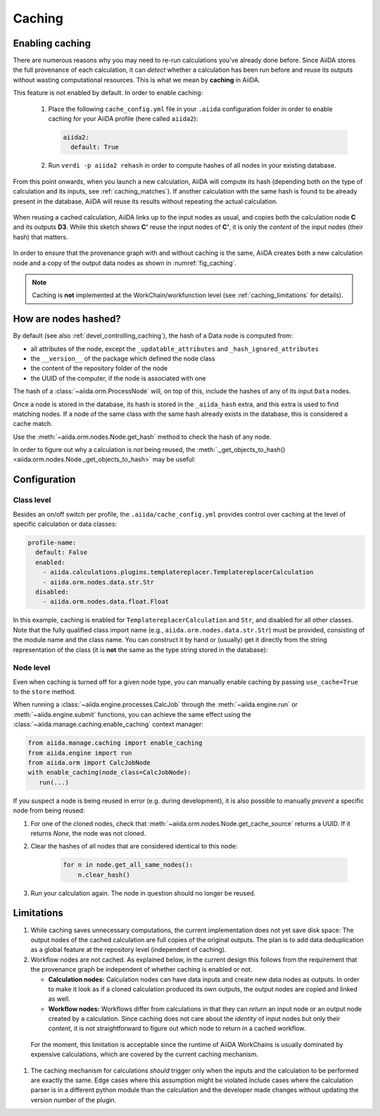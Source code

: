 .. _caching:

*******
Caching
*******

Enabling caching
----------------

There are numerous reasons why you may need to re-run calculations you’ve already done before.
Since AiiDA stores the full provenance of each calculation, it can *detect* whether a calculation has been run before and reuse its outputs without wasting computational resources.
This is what we mean by **caching** in AiiDA.

This feature is not enabled by default. In order to enable caching:

 1. Place the following ``cache_config.yml`` file in your ``.aiida`` configuration folder
    in order to enable caching for your AiiDA profile (here called ``aiida2``):

    .. code:: yaml

        aiida2:
          default: True

 2. Run ``verdi -p aiida2 rehash`` in order to compute hashes of all nodes in your existing database.

From this point onwards, when you launch a new calculation, AiiDA will compute its hash (depending both on the type of calculation and its inputs, see :ref:`caching_matches`).
If another calculation with the same hash is found to be already present in the database, AiiDA will reuse its results without repeating the actual calculation.

.. _fig_caching:
.. figure:: include/images/caching.png
  :align: center
  :height: 350px

  When reusing a cached calculation, AiiDA links up to the input nodes as usual, and copies both the calculation node **C** and its outputs **D3**.
  While this sketch shows **C'** reuse the input nodes of **C'**, it is only the *content* of the input nodes (their hash) that matters.

In order to ensure that the provenance graph with and without caching is the same,
AiiDA creates both a new calculation node and a copy of the output data nodes as shown in :numref:`fig_caching`.

.. note:: Caching is **not** implemented at the WorkChain/workfunction level (see :ref:`caching_limitations` for details).


.. _caching_matches:

How are nodes hashed?
---------------------

By default (see also :ref:`devel_controlling_caching`), the hash of a Data node is computed from:

* all attributes of the node, except the ``_updatable_attributes`` and ``_hash_ignored_attributes``
* the ``__version__`` of the package which defined the node class
* the content of the repository folder of the node
* the UUID of the computer, if the node is associated with one

The hash of a :class:`~aiida.orm.ProcessNode` will, on top of this, include the hashes of any of its input ``Data`` nodes.

Once a node is stored in the database, its hash is stored in the ``_aiida_hash`` extra, and this extra is used to find matching nodes.
If a node of the same class with the same hash already exists in the database, this is considered a cache match.

Use the :meth:`~aiida.orm.nodes.Node.get_hash` method to check the hash of any node.

In order to figure out why a calculation is *not* being reused, the :meth:`._get_objects_to_hash() <aiida.orm.nodes.Node._get_objects_to_hash>` may be useful:

.. ipython::
    :verbatim:

    In [5]: calc=load_node(1234)

    In [6]: calc.get_hash()
    Out[6]: '62eca804967c9428bdbc11c692b7b27a59bde258d9971668e19ccf13a5685eb8'

    In [7]: calc._get_objects_to_hash()
    Out[7]:
    ['1.0.0b4',
     {'resources': {'num_machines': 2, 'default_mpiprocs_per_machine': 28},
      'parser_name': 'cp2k',
      'linkname_retrieved': 'retrieved'},
     <aiida.common.folders.Folder at 0x1171b9a20>,
     '6850dc88-0949-482e-bba6-8b11205aec11',
     {'code': 'f6bd65b9ca3a5f0cf7d299d9cfc3f403d32e361aa9bb8aaa5822472790eae432',
      'parameters': '2c20fdc49672c3505cebabacfb9b1258e71e7baae5940a80d25837bee0032b59',
      'structure': 'c0f1c1d1bbcfc7746dcf7d0d675904c62a5b1759d37db77b564948fa5a788769',
      'parent_calc_folder': 'e375178ceeffcde086546d3ddbce513e0527b5fa99993091b2837201ad96569c'}]


Configuration
-------------

Class level
...........

Besides an on/off switch per profile, the ``.aiida/cache_config.yml`` provides control over caching at the level of specific calculation or data classes:

.. code:: yaml

    profile-name:
      default: False
      enabled:
        - aiida.calculations.plugins.templatereplacer.TemplatereplacerCalculation
        - aiida.orm.nodes.data.str.Str
      disabled:
        - aiida.orm.nodes.data.float.Float

In this example, caching is enabled for ``TemplatereplacerCalculation`` and ``Str``, and disabled for all other classes.
Note that the fully qualified class import name (e.g., ``aiida.orm.nodes.data.str.Str``) must be provided, consisting of the module name and the class name.
You can construct it by hand or (usually) get it directly from the string representation of the class
(it is **not** the same as the type string stored in the database):

.. ipython::
    :verbatim:

    In [1]: Str.__module__ + '.' + Str.__name__
    Out[1]: 'aiida.orm.nodes.data.str.Str'

    In [2]: str(Str)
    Out[2]: "<class 'aiida.orm.nodes.data.str.Str'>"


Node level
...........

Even when caching is turned off for a given node type, you can manually enable caching by passing ``use_cache=True`` to the ``store`` method.

.. ipython::
    :verbatim:

    In [1]: from __future__ import print_function

    In [2]: from aiida.orm import Str

    In [3]: n1 = Str('test string')

    In [4]: n1.store()
    Out[4]: u'test string'

    In [5]: n2 = Str('test string')

    In [6]: n2.store(use_cache=True)
    Out[6]: u'test string'

    In [7]: print('UUID of n1:', n1.uuid)
    UUID of n1: 956109e1-4382-4240-a711-2a4f3b522122

    In [8]: print('n2 is cached from:', n2.get_cache_source())
    n2 is cached from: 956109e1-4382-4240-a711-2a4f3b522122

When running a :class:`~aiida.engine.processes.CalcJob` through the :meth:`~aiida.engine.run` or :meth:`~aiida.engine.submit` functions, you can achieve the same effect using the :class:`~aiida.manage.caching.enable_caching` context manager:

.. code:: python

    from aiida.manage.caching import enable_caching
    from aiida.engine import run
    from aiida.orm import CalcJobNode
    with enable_caching(node_class=CalcJobNode):
       run(...)

If you suspect a node is being reused in error (e.g. during development),
it is also possible to manually *prevent* a specific node from being reused:

1. For one of the cloned nodes, check that :meth:`~aiida.orm.nodes.Node.get_cache_source` returns a UUID.
   If it returns `None`, the node was not cloned.
2. Clear the hashes of all nodes that are considered identical to this node:

    .. code:: python

        for n in node.get_all_same_nodes():
            n.clear_hash()
3. Run your calculation again. The node in question should no longer be reused.


.. _caching_limitations:

Limitations
-----------

#. While caching saves unnecessary computations, the current implementation does not yet save disk space:
   The output nodes of the cached calculation are full copies of the original outputs.
   The plan is to add data deduplication as a global feature at the repository level (independent of caching).

#. Workflow nodes are not cached. As explained below, in the current design this follows from the requirement that the provenance graph be independent of whether caching is enabled or not.

   * **Calculation nodes:** Calculation nodes can have data inputs and create new data nodes as outputs.
     In order to make it look as if a cloned calculation produced its own outputs, the output nodes are copied and linked as well.
   * **Workflow nodes:** Workflows differ from calculations in that they can *return* an input node or an output node created by a calculation.
     Since caching does not care about the *identity* of input nodes but only their *content*, it is not straightforward to figure out which node to return in a cached workflow.

  For the moment, this limitation is acceptable since the runtime of AiiDA WorkChains is usually dominated by expensive calculations, which are covered by the current caching mechanism.

#. The caching mechanism for calculations *should* trigger only when the inputs and the calculation to be performed are exactly the same.
   Edge cases where this assumption might be violated include cases where the calculation parser is in a different python module than the calculation and the developer made changes without updating the version number of the plugin.

